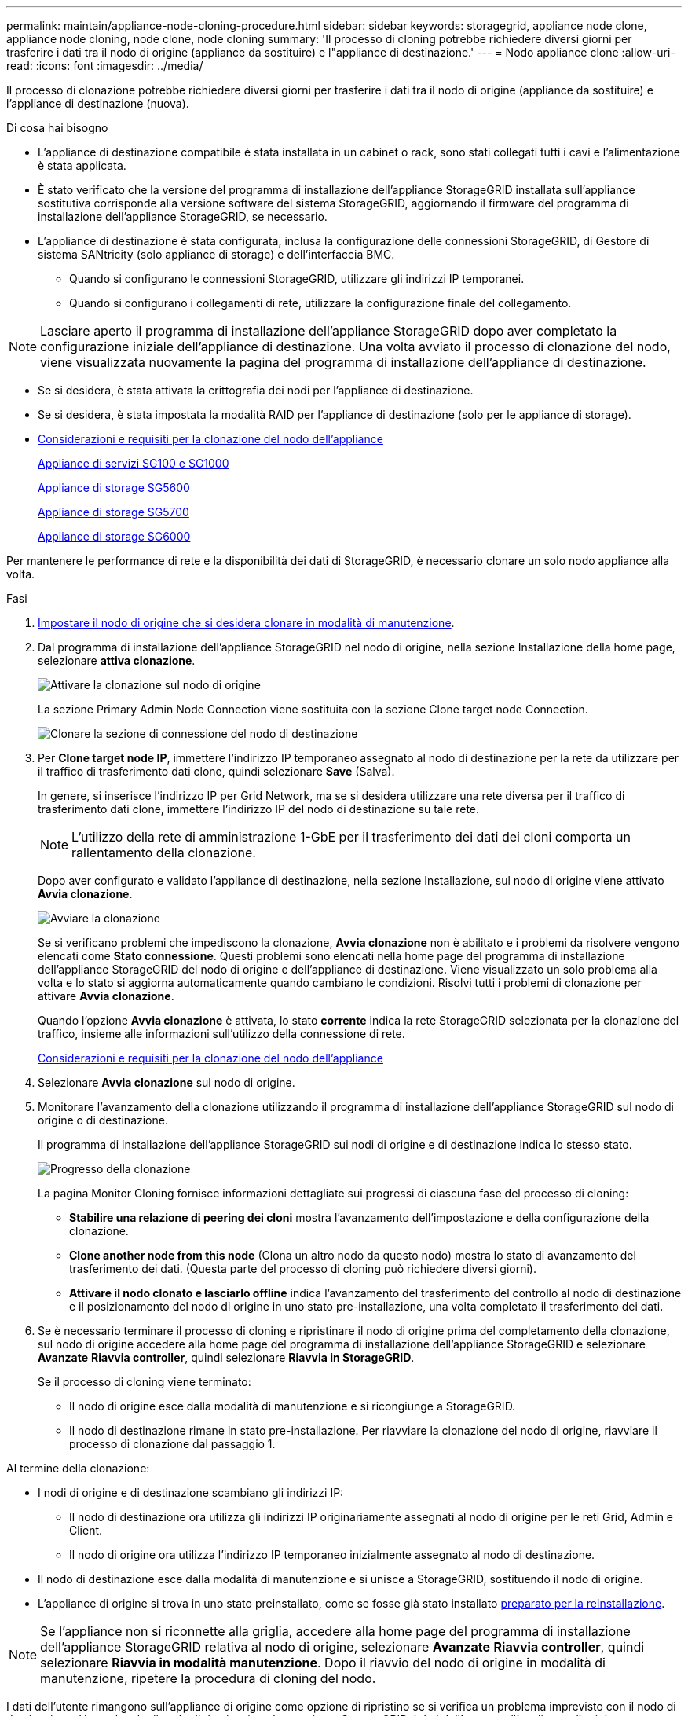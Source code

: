 ---
permalink: maintain/appliance-node-cloning-procedure.html 
sidebar: sidebar 
keywords: storagegrid, appliance node clone, appliance node cloning, node clone, node cloning 
summary: 'Il processo di cloning potrebbe richiedere diversi giorni per trasferire i dati tra il nodo di origine (appliance da sostituire) e l"appliance di destinazione.' 
---
= Nodo appliance clone
:allow-uri-read: 
:icons: font
:imagesdir: ../media/


[role="lead"]
Il processo di clonazione potrebbe richiedere diversi giorni per trasferire i dati tra il nodo di origine (appliance da sostituire) e l'appliance di destinazione (nuova).

.Di cosa hai bisogno
* L'appliance di destinazione compatibile è stata installata in un cabinet o rack, sono stati collegati tutti i cavi e l'alimentazione è stata applicata.
* È stato verificato che la versione del programma di installazione dell'appliance StorageGRID installata sull'appliance sostitutiva corrisponde alla versione software del sistema StorageGRID, aggiornando il firmware del programma di installazione dell'appliance StorageGRID, se necessario.
* L'appliance di destinazione è stata configurata, inclusa la configurazione delle connessioni StorageGRID, di Gestore di sistema SANtricity (solo appliance di storage) e dell'interfaccia BMC.
+
** Quando si configurano le connessioni StorageGRID, utilizzare gli indirizzi IP temporanei.
** Quando si configurano i collegamenti di rete, utilizzare la configurazione finale del collegamento.





NOTE: Lasciare aperto il programma di installazione dell'appliance StorageGRID dopo aver completato la configurazione iniziale dell'appliance di destinazione. Una volta avviato il processo di clonazione del nodo, viene visualizzata nuovamente la pagina del programma di installazione dell'appliance di destinazione.

* Se si desidera, è stata attivata la crittografia dei nodi per l'appliance di destinazione.
* Se si desidera, è stata impostata la modalità RAID per l'appliance di destinazione (solo per le appliance di storage).
* xref:considerations-and-requirements-for-appliance-node-cloning.adoc[Considerazioni e requisiti per la clonazione del nodo dell'appliance]
+
xref:../sg100-1000/index.adoc[Appliance di servizi SG100 e SG1000]

+
xref:../sg5600/index.adoc[Appliance di storage SG5600]

+
xref:../sg5700/index.adoc[Appliance di storage SG5700]

+
xref:../sg6000/index.adoc[Appliance di storage SG6000]



Per mantenere le performance di rete e la disponibilità dei dati di StorageGRID, è necessario clonare un solo nodo appliance alla volta.

.Fasi
. xref:placing-appliance-into-maintenance-mode.adoc[Impostare il nodo di origine che si desidera clonare in modalità di manutenzione].
. Dal programma di installazione dell'appliance StorageGRID nel nodo di origine, nella sezione Installazione della home page, selezionare *attiva clonazione*.
+
image::../media/enable_node_cloning.png[Attivare la clonazione sul nodo di origine]

+
La sezione Primary Admin Node Connection viene sostituita con la sezione Clone target node Connection.

+
image::../media/clone_peer_node_connection_section.png[Clonare la sezione di connessione del nodo di destinazione]

. Per *Clone target node IP*, immettere l'indirizzo IP temporaneo assegnato al nodo di destinazione per la rete da utilizzare per il traffico di trasferimento dati clone, quindi selezionare *Save* (Salva).
+
In genere, si inserisce l'indirizzo IP per Grid Network, ma se si desidera utilizzare una rete diversa per il traffico di trasferimento dati clone, immettere l'indirizzo IP del nodo di destinazione su tale rete.

+

NOTE: L'utilizzo della rete di amministrazione 1-GbE per il trasferimento dei dati dei cloni comporta un rallentamento della clonazione.

+
Dopo aver configurato e validato l'appliance di destinazione, nella sezione Installazione, sul nodo di origine viene attivato *Avvia clonazione*.

+
image::../media/start_cloning.png[Avviare la clonazione]

+
Se si verificano problemi che impediscono la clonazione, *Avvia clonazione* non è abilitato e i problemi da risolvere vengono elencati come *Stato connessione*. Questi problemi sono elencati nella home page del programma di installazione dell'appliance StorageGRID del nodo di origine e dell'appliance di destinazione. Viene visualizzato un solo problema alla volta e lo stato si aggiorna automaticamente quando cambiano le condizioni. Risolvi tutti i problemi di clonazione per attivare *Avvia clonazione*.

+
Quando l'opzione *Avvia clonazione* è attivata, lo stato *corrente* indica la rete StorageGRID selezionata per la clonazione del traffico, insieme alle informazioni sull'utilizzo della connessione di rete.

+
xref:considerations-and-requirements-for-appliance-node-cloning.adoc[Considerazioni e requisiti per la clonazione del nodo dell'appliance]

. Selezionare *Avvia clonazione* sul nodo di origine.
. Monitorare l'avanzamento della clonazione utilizzando il programma di installazione dell'appliance StorageGRID sul nodo di origine o di destinazione.
+
Il programma di installazione dell'appliance StorageGRID sui nodi di origine e di destinazione indica lo stesso stato.

+
image::../media/cloning_progress.png[Progresso della clonazione]

+
La pagina Monitor Cloning fornisce informazioni dettagliate sui progressi di ciascuna fase del processo di cloning:

+
** *Stabilire una relazione di peering dei cloni* mostra l'avanzamento dell'impostazione e della configurazione della clonazione.
** *Clone another node from this node* (Clona un altro nodo da questo nodo) mostra lo stato di avanzamento del trasferimento dei dati. (Questa parte del processo di cloning può richiedere diversi giorni).
** *Attivare il nodo clonato e lasciarlo offline* indica l'avanzamento del trasferimento del controllo al nodo di destinazione e il posizionamento del nodo di origine in uno stato pre-installazione, una volta completato il trasferimento dei dati.


. Se è necessario terminare il processo di cloning e ripristinare il nodo di origine prima del completamento della clonazione, sul nodo di origine accedere alla home page del programma di installazione dell'appliance StorageGRID e selezionare *Avanzate* *Riavvia controller*, quindi selezionare *Riavvia in StorageGRID*.
+
Se il processo di cloning viene terminato:

+
** Il nodo di origine esce dalla modalità di manutenzione e si ricongiunge a StorageGRID.
** Il nodo di destinazione rimane in stato pre-installazione. Per riavviare la clonazione del nodo di origine, riavviare il processo di clonazione dal passaggio 1.




Al termine della clonazione:

* I nodi di origine e di destinazione scambiano gli indirizzi IP:
+
** Il nodo di destinazione ora utilizza gli indirizzi IP originariamente assegnati al nodo di origine per le reti Grid, Admin e Client.
** Il nodo di origine ora utilizza l'indirizzo IP temporaneo inizialmente assegnato al nodo di destinazione.


* Il nodo di destinazione esce dalla modalità di manutenzione e si unisce a StorageGRID, sostituendo il nodo di origine.
* L'appliance di origine si trova in uno stato preinstallato, come se fosse già stato installato xref:preparing-appliance-for-reinstallation-platform-replacement-only.adoc[preparato per la reinstallazione].



NOTE: Se l'appliance non si riconnette alla griglia, accedere alla home page del programma di installazione dell'appliance StorageGRID relativa al nodo di origine, selezionare *Avanzate* *Riavvia controller*, quindi selezionare *Riavvia in modalità manutenzione*. Dopo il riavvio del nodo di origine in modalità di manutenzione, ripetere la procedura di cloning del nodo.

I dati dell'utente rimangono sull'appliance di origine come opzione di ripristino se si verifica un problema imprevisto con il nodo di destinazione. Una volta che il nodo di destinazione ha raggiunto StorageGRID, i dati dell'utente sull'appliance di origine sono obsoleti e non sono più necessari. Se lo si desidera, chiedere al supporto StorageGRID di cancellare l'appliance di origine per distruggere questi dati.

È possibile:

* Utilizzare l'appliance di origine come destinazione per ulteriori operazioni di cloning: Non è richiesta alcuna configurazione aggiuntiva. A questo dispositivo è già stato assegnato l'indirizzo IP temporaneo specificato originariamente per la destinazione del primo clone.
* Installare e configurare l'appliance di origine come nuovo nodo dell'appliance.
* Smaltire l'apparecchio di origine se non viene più utilizzato con StorageGRID.


